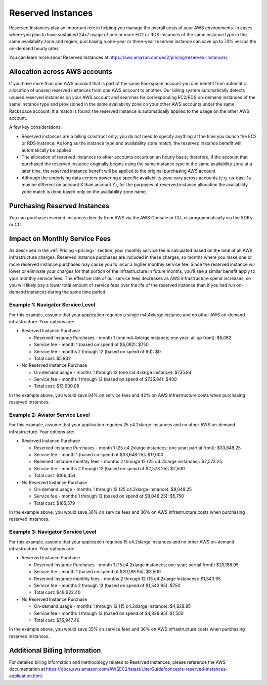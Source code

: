 .. _reserved_instances:

==================
Reserved Instances
==================

Reserved Instances play an important role in helping you manage the overall
costs of your AWS environments. In cases where you plan to have sustained
24x7 usage of one or more EC2 or RDS instances of the same instance type
in the same availability zone and region, purchasing a one-year or
three-year reserved instance can save up to 70% versus the on-demand hourly
rates.

You can learn more about Reserved Instances at
https://aws.amazon.com/ec2/pricing/reserved-instances/.

Allocation across AWS accounts
------------------------------

If you have more than one AWS account that is part of the same Rackspace
account you can benefit from automatic allocation of unused reserved
instances from one AWS account to another. Our billing system automatically
detects unused reserved instances on your AWS account and searches for
corresponding EC2/RDS on-demand instances of the same instance type and
provisioned in the same availability zone on your other AWS accounts under
the same Rackspace account. If a match is found, the reserved instance is
automatically applied to the usage on the other AWS account.

A few key considerations:

* Reserved instances are a billing construct only; you do not need to specify
  anything at the time you launch the EC2 or RDS instance. As long as the
  instance type and availability zone match, the reserved instance benefit
  will automatically be applied.
* The allocation of reserved instances to other accounts occurs on an hourly
  basis; therefore, if the account that purchased the reserved instance
  originally begins using the same instance type in the same availability
  zone at a later time, the reserved instance benefit will be applied to the
  original purchasing AWS account.
* Although the underlying data centers powering a specific availability zone
  vary across accounts (e.g. us-east-1a may be different on account X than
  account Y), for the purposes of reserved instance allocation the
  availability zone match is done based only on the availability zone name.

Purchasing Reserved Instances
-----------------------------

You can purchase reserved instances directly from AWS via the AWS Console
or CLI, or programmatically via the SDKs or CLI.

Impact on Monthly Service Fees
------------------------------

As described in the :ref:`Pricing <pricing>` section, your monthly service
fee is calculated based on the total of all AWS infrastructure charges.
Reserved instance purchases are included in these charges, so months where
you make one or more reserved instance purchases may cause you to incur a
higher monthly service fee. Since the reserved instance will lower or
eliminate your charges for that portion of the infrastructure in future
months, you'll see a similar benefit apply to your monthly service fees.
The effective rate of our service fees decreases as AWS infrastructure
spend increases, so you will likely pay a lower total amount of service
fees over the life of the reserved instance than if you had run on-demand
instances during the same time period.

Example 1: Navigator Service Level
^^^^^^^^^^^^^^^^^^^^^^^^^^^^^^^^^^

For this example, assume that your application requires a single m4.4xlarge
instance and no other AWS on-demand infrastructure. Your options are:

* Reserved Instance Purchase

  * Reserved Instance Purchases - month 1 (one m4.4xlarge instance; one
    year; all up front): $5,082
  * Service fee - month 1 (based on spend of $5,082): $750
  * Service fee - months 2 through 12 (based on spend of $0): $0
  * Total cost: $5,832

* No Reserved Instance Purchase

  * On-demand usage - months 1 through 12 (one m4.4xlarge instance): $735.84
  * Service fee - months 1 through 12 (based on spend of $735.84): $400
  * Total cost: $13,630.08

In the example above, you would save 84% on service fees and 42% on AWS
infrastructure costs when purchasing reserved instances.

Example 2: Aviator Service Level
^^^^^^^^^^^^^^^^^^^^^^^^^^^^^^^^

For this example, assume that your application requires 25 c4.2xlarge
instances and no other AWS on-demand infrastructure. Your options are:

* Reserved Instance Purchase

  * Reserved Instance Purchases - month 1 (25 c4.2xlarge instances; one
    year; partial front): $33,648.25
  * Service fee - month 1 (based on spend of $33,648.25): $17,000
  * Reserved Instance monthly fees - months 2 through 12 (25 c4.2xlarge
    instances): $2,573.25
  * Service fee - months 2 through 12 (based on spend of $2,573.25): $2,500
  * Total cost: $106,454

* No Reserved Instance Purchase

  * On-demand usage - months 1 through 12 (25 c4.2xlarge instance): $8,048.25
  * Service fee - months 1 through 12 (based on spend of $8,048.25): $5,750
  * Total cost: $165,579

In the example above, you would save 36% on service fees and 36% on AWS
infrastructure costs when purchasing reserved instances.

Example 3: Navigator Service Level
^^^^^^^^^^^^^^^^^^^^^^^^^^^^^^^^^^

For this example, assume that your application requires 15 c4.2xlarge
instances and no other AWS on-demand infrastructure. Your options are:

* Reserved Instance Purchase

  * Reserved Instance Purchases - month 1 (15 c4.2xlarge instances; one
    year; partial front): $20,188.95
  * Service fee - month 1 (based on spend of $20,188.95): $3,500
  * Reserved Instance monthly fees - months 2 through 12 (15 c4.2xlarge
    instances): $1,543.95
  * Service fee - months 2 through 12 (based on spend of $1,543.95): $750
  * Total cost: $48,922.40

* No Reserved Instance Purchase

  * On-demand usage - months 1 through 12 (15 c4.2xlarge instance): $4,828.95
  * Service fee - months 1 through 12 (based on spend of $4,828.95): $1,500
  * Total cost: $75,947.40

In the example above, you would save 35% on service fees and 36% on AWS
infrastructure costs when purchasing reserved instances.

.. note:
  The costs used in the examples above are for illustrative purposes
  only and could change at any time. In some cases, your service fees will be
  higher when purchasing reserved instances versus not purchasing them,
  decreasing, but not eliminating, your overall savings. Your
  :ref:`Account Manager <support>` can assist you with calculating reserved
  instance benefits for your specific account.


Additional Billing Information
------------------------------

For detailed billing information and methodology related to Reserved
Instances, please reference the AWS documentation at
https://docs.aws.amazon.com/AWSEC2/latest/UserGuide/concepts-reserved-instances-application.html.
